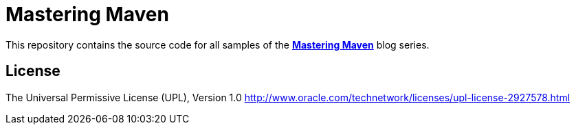 # Mastering Maven

This repository contains the source code for all samples of the 
*link:https://blogs.oracle.com/developers/post/mastering-maven-the-series[Mastering Maven]*
blog series.

## License

The Universal Permissive License (UPL), Version 1.0
link:http://www.oracle.com/technetwork/licenses/upl-license-2927578.html[]
